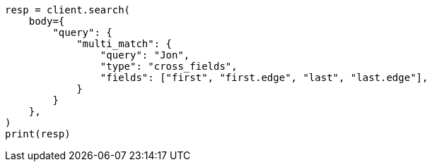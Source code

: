 // query-dsl/multi-match-query.asciidoc:400

[source, python]
----
resp = client.search(
    body={
        "query": {
            "multi_match": {
                "query": "Jon",
                "type": "cross_fields",
                "fields": ["first", "first.edge", "last", "last.edge"],
            }
        }
    },
)
print(resp)
----